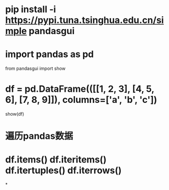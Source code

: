 * pip install -i https://pypi.tuna.tsinghua.edu.cn/simple pandasgui
* import pandas as pd
from pandasgui import show
* df = pd.DataFrame(([[1, 2, 3], [4, 5, 6], [7, 8, 9]]), columns=['a', 'b', 'c'])
show(df)
* 遍历pandas数据
* df.items() df.iteritems() df.itertuples() df.iterrows()
*